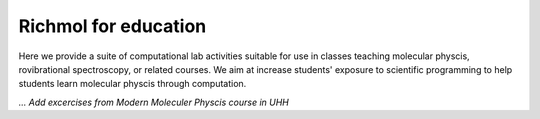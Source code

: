 Richmol for education
*********************

Here we provide a suite of computational lab activities suitable for use in classes
teaching molecular physcis, rovibrational spectroscopy, or related courses.
We aim at increase students' exposure to scientific programming to help students learn
molecular physcis through computation.

`... Add excercises from Modern Moleculer Physcis course in UHH`

